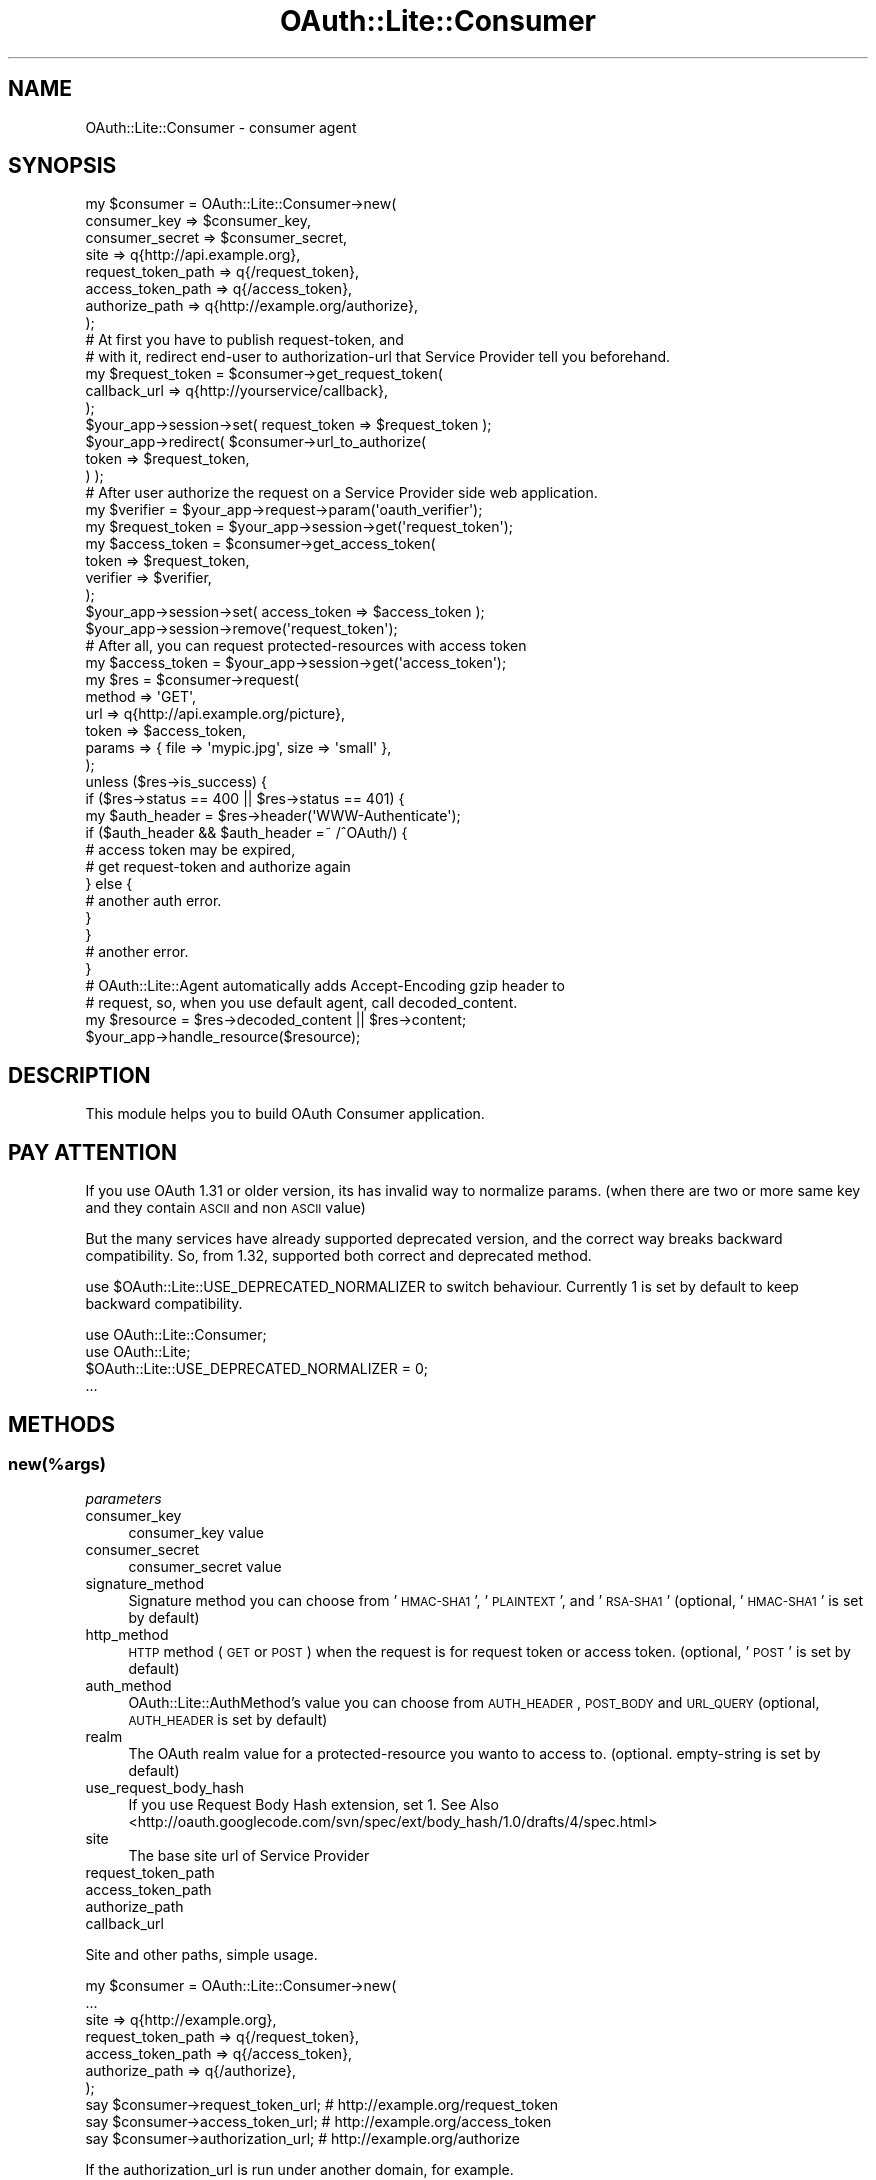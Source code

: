 .\" Automatically generated by Pod::Man 2.23 (Pod::Simple 3.14)
.\"
.\" Standard preamble:
.\" ========================================================================
.de Sp \" Vertical space (when we can't use .PP)
.if t .sp .5v
.if n .sp
..
.de Vb \" Begin verbatim text
.ft CW
.nf
.ne \\$1
..
.de Ve \" End verbatim text
.ft R
.fi
..
.\" Set up some character translations and predefined strings.  \*(-- will
.\" give an unbreakable dash, \*(PI will give pi, \*(L" will give a left
.\" double quote, and \*(R" will give a right double quote.  \*(C+ will
.\" give a nicer C++.  Capital omega is used to do unbreakable dashes and
.\" therefore won't be available.  \*(C` and \*(C' expand to `' in nroff,
.\" nothing in troff, for use with C<>.
.tr \(*W-
.ds C+ C\v'-.1v'\h'-1p'\s-2+\h'-1p'+\s0\v'.1v'\h'-1p'
.ie n \{\
.    ds -- \(*W-
.    ds PI pi
.    if (\n(.H=4u)&(1m=24u) .ds -- \(*W\h'-12u'\(*W\h'-12u'-\" diablo 10 pitch
.    if (\n(.H=4u)&(1m=20u) .ds -- \(*W\h'-12u'\(*W\h'-8u'-\"  diablo 12 pitch
.    ds L" ""
.    ds R" ""
.    ds C` ""
.    ds C' ""
'br\}
.el\{\
.    ds -- \|\(em\|
.    ds PI \(*p
.    ds L" ``
.    ds R" ''
'br\}
.\"
.\" Escape single quotes in literal strings from groff's Unicode transform.
.ie \n(.g .ds Aq \(aq
.el       .ds Aq '
.\"
.\" If the F register is turned on, we'll generate index entries on stderr for
.\" titles (.TH), headers (.SH), subsections (.SS), items (.Ip), and index
.\" entries marked with X<> in POD.  Of course, you'll have to process the
.\" output yourself in some meaningful fashion.
.ie \nF \{\
.    de IX
.    tm Index:\\$1\t\\n%\t"\\$2"
..
.    nr % 0
.    rr F
.\}
.el \{\
.    de IX
..
.\}
.\"
.\" Accent mark definitions (@(#)ms.acc 1.5 88/02/08 SMI; from UCB 4.2).
.\" Fear.  Run.  Save yourself.  No user-serviceable parts.
.    \" fudge factors for nroff and troff
.if n \{\
.    ds #H 0
.    ds #V .8m
.    ds #F .3m
.    ds #[ \f1
.    ds #] \fP
.\}
.if t \{\
.    ds #H ((1u-(\\\\n(.fu%2u))*.13m)
.    ds #V .6m
.    ds #F 0
.    ds #[ \&
.    ds #] \&
.\}
.    \" simple accents for nroff and troff
.if n \{\
.    ds ' \&
.    ds ` \&
.    ds ^ \&
.    ds , \&
.    ds ~ ~
.    ds /
.\}
.if t \{\
.    ds ' \\k:\h'-(\\n(.wu*8/10-\*(#H)'\'\h"|\\n:u"
.    ds ` \\k:\h'-(\\n(.wu*8/10-\*(#H)'\`\h'|\\n:u'
.    ds ^ \\k:\h'-(\\n(.wu*10/11-\*(#H)'^\h'|\\n:u'
.    ds , \\k:\h'-(\\n(.wu*8/10)',\h'|\\n:u'
.    ds ~ \\k:\h'-(\\n(.wu-\*(#H-.1m)'~\h'|\\n:u'
.    ds / \\k:\h'-(\\n(.wu*8/10-\*(#H)'\z\(sl\h'|\\n:u'
.\}
.    \" troff and (daisy-wheel) nroff accents
.ds : \\k:\h'-(\\n(.wu*8/10-\*(#H+.1m+\*(#F)'\v'-\*(#V'\z.\h'.2m+\*(#F'.\h'|\\n:u'\v'\*(#V'
.ds 8 \h'\*(#H'\(*b\h'-\*(#H'
.ds o \\k:\h'-(\\n(.wu+\w'\(de'u-\*(#H)/2u'\v'-.3n'\*(#[\z\(de\v'.3n'\h'|\\n:u'\*(#]
.ds d- \h'\*(#H'\(pd\h'-\w'~'u'\v'-.25m'\f2\(hy\fP\v'.25m'\h'-\*(#H'
.ds D- D\\k:\h'-\w'D'u'\v'-.11m'\z\(hy\v'.11m'\h'|\\n:u'
.ds th \*(#[\v'.3m'\s+1I\s-1\v'-.3m'\h'-(\w'I'u*2/3)'\s-1o\s+1\*(#]
.ds Th \*(#[\s+2I\s-2\h'-\w'I'u*3/5'\v'-.3m'o\v'.3m'\*(#]
.ds ae a\h'-(\w'a'u*4/10)'e
.ds Ae A\h'-(\w'A'u*4/10)'E
.    \" corrections for vroff
.if v .ds ~ \\k:\h'-(\\n(.wu*9/10-\*(#H)'\s-2\u~\d\s+2\h'|\\n:u'
.if v .ds ^ \\k:\h'-(\\n(.wu*10/11-\*(#H)'\v'-.4m'^\v'.4m'\h'|\\n:u'
.    \" for low resolution devices (crt and lpr)
.if \n(.H>23 .if \n(.V>19 \
\{\
.    ds : e
.    ds 8 ss
.    ds o a
.    ds d- d\h'-1'\(ga
.    ds D- D\h'-1'\(hy
.    ds th \o'bp'
.    ds Th \o'LP'
.    ds ae ae
.    ds Ae AE
.\}
.rm #[ #] #H #V #F C
.\" ========================================================================
.\"
.IX Title "OAuth::Lite::Consumer 3"
.TH OAuth::Lite::Consumer 3 "2014-01-05" "perl v5.12.3" "User Contributed Perl Documentation"
.\" For nroff, turn off justification.  Always turn off hyphenation; it makes
.\" way too many mistakes in technical documents.
.if n .ad l
.nh
.SH "NAME"
OAuth::Lite::Consumer \- consumer agent
.SH "SYNOPSIS"
.IX Header "SYNOPSIS"
.Vb 8
\&    my $consumer = OAuth::Lite::Consumer\->new(
\&        consumer_key       => $consumer_key,
\&        consumer_secret    => $consumer_secret,
\&        site               => q{http://api.example.org},
\&        request_token_path => q{/request_token},
\&        access_token_path  => q{/access_token},
\&        authorize_path     => q{http://example.org/authorize},
\&    );
\&
\&    # At first you have to publish request\-token, and
\&    # with it, redirect end\-user to authorization\-url that Service Provider tell you beforehand.
\&
\&    my $request_token = $consumer\->get_request_token(
\&        callback_url => q{http://yourservice/callback},
\&    );
\&
\&    $your_app\->session\->set( request_token => $request_token );
\&
\&    $your_app\->redirect( $consumer\->url_to_authorize(
\&        token        => $request_token,
\&    ) );
\&
\&    # After user authorize the request on a Service Provider side web application.
\&
\&    my $verifier = $your_app\->request\->param(\*(Aqoauth_verifier\*(Aq);
\&    my $request_token = $your_app\->session\->get(\*(Aqrequest_token\*(Aq);
\&
\&    my $access_token = $consumer\->get_access_token(
\&        token    => $request_token,
\&        verifier => $verifier,
\&    );
\&
\&    $your_app\->session\->set( access_token => $access_token );
\&    $your_app\->session\->remove(\*(Aqrequest_token\*(Aq);
\&
\&    # After all, you can request protected\-resources with access token
\&
\&    my $access_token = $your_app\->session\->get(\*(Aqaccess_token\*(Aq);
\&
\&    my $res = $consumer\->request(
\&        method => \*(AqGET\*(Aq,
\&        url    => q{http://api.example.org/picture},
\&        token  => $access_token,
\&        params => { file => \*(Aqmypic.jpg\*(Aq, size => \*(Aqsmall\*(Aq },
\&    );
\&
\&    unless ($res\->is_success) {
\&        if ($res\->status == 400 || $res\->status == 401) {
\&            my $auth_header = $res\->header(\*(AqWWW\-Authenticate\*(Aq);
\&            if ($auth_header && $auth_header =~ /^OAuth/) {
\&                # access token may be expired,
\&                # get request\-token and authorize again
\&            } else {
\&                # another auth error.
\&            }
\&        }
\&        # another error.
\&    }
\&
\&    # OAuth::Lite::Agent automatically adds Accept\-Encoding gzip header to
\&    # request, so, when you use default agent, call decoded_content.
\&    my $resource = $res\->decoded_content || $res\->content;
\&
\&    $your_app\->handle_resource($resource);
.Ve
.SH "DESCRIPTION"
.IX Header "DESCRIPTION"
This module helps you to build OAuth Consumer application.
.SH "PAY ATTENTION"
.IX Header "PAY ATTENTION"
If you use OAuth 1.31 or older version, its has invalid way to normalize params.
(when there are two or more same key and they contain \s-1ASCII\s0 and non \s-1ASCII\s0 value)
.PP
But the many services have already supported deprecated version, 
and the correct way breaks backward compatibility.
So, from 1.32, supported both correct and deprecated method.
.PP
use \f(CW$OAuth::Lite::USE_DEPRECATED_NORMALIZER\fR to switch behaviour.
Currently 1 is set by default to keep backward compatibility.
.PP
.Vb 2
\&    use OAuth::Lite::Consumer;
\&    use OAuth::Lite;
\&
\&    $OAuth::Lite::USE_DEPRECATED_NORMALIZER = 0;
\&    ...
.Ve
.SH "METHODS"
.IX Header "METHODS"
.SS "new(%args)"
.IX Subsection "new(%args)"
\fIparameters\fR
.IX Subsection "parameters"
.IP "consumer_key" 4
.IX Item "consumer_key"
consumer_key value
.IP "consumer_secret" 4
.IX Item "consumer_secret"
consumer_secret value
.IP "signature_method" 4
.IX Item "signature_method"
Signature method you can choose from '\s-1HMAC\-SHA1\s0', '\s-1PLAINTEXT\s0', and '\s-1RSA\-SHA1\s0' (optional, '\s-1HMAC\-SHA1\s0' is set by default)
.IP "http_method" 4
.IX Item "http_method"
\&\s-1HTTP\s0 method (\s-1GET\s0 or \s-1POST\s0) when the request is for request token or access token. (optional, '\s-1POST\s0' is set by default)
.IP "auth_method" 4
.IX Item "auth_method"
OAuth::Lite::AuthMethod's value you can choose from \s-1AUTH_HEADER\s0, \s-1POST_BODY\s0 and \s-1URL_QUERY\s0 (optional, \s-1AUTH_HEADER\s0 is set by default)
.IP "realm" 4
.IX Item "realm"
The OAuth realm value for a protected-resource you wanto to access to. (optional. empty-string is set by default)
.IP "use_request_body_hash" 4
.IX Item "use_request_body_hash"
If you use Request Body Hash extension, set 1.
See Also <http://oauth.googlecode.com/svn/spec/ext/body_hash/1.0/drafts/4/spec.html>
.IP "site" 4
.IX Item "site"
The base site url of Service Provider
.IP "request_token_path" 4
.IX Item "request_token_path"
.PD 0
.IP "access_token_path" 4
.IX Item "access_token_path"
.IP "authorize_path" 4
.IX Item "authorize_path"
.IP "callback_url" 4
.IX Item "callback_url"
.PD
.PP
Site and other paths, simple usage.
.PP
.Vb 7
\&    my $consumer = OAuth::Lite::Consumer\->new(
\&        ...
\&        site => q{http://example.org},
\&        request_token_path => q{/request_token},
\&        access_token_path  => q{/access_token},
\&        authorize_path     => q{/authorize},
\&    );
\&
\&    say $consumer\->request_token_url; # http://example.org/request_token
\&    say $consumer\->access_token_url;  # http://example.org/access_token
\&    say $consumer\->authorization_url; # http://example.org/authorize
.Ve
.PP
If the authorization_url is run under another domain, for example.
.PP
.Vb 10
\&    my $consumer = OAuth::Lite::Consumer\->new(
\&        ...
\&        site => q{http://api.example.org}, 
\&        request_token_path => q{/request_token},
\&        access_token_path  => q{/access_token},
\&        authorize_path     => q{http://www.example.org/authorize},
\&    );
\&    say $consumer\->request_token_url; # http://api.example.org/request_token
\&    say $consumer\->access_token_url;  # http://api.example.org/access_token
\&    say $consumer\->authorization_url; # http://www.example.org/authorize
.Ve
.PP
Like this, if you pass absolute url, consumer uses them as it is.
.PP
You can omit site param, if you pass all paths as absolute url.
.PP
.Vb 6
\&    my $consumer = OAuth::Lite::Consumer\->new(
\&        ...
\&        request_token_path => q{http://api.example.org/request_token},
\&        access_token_path  => q{http://api.example.org/access_token},
\&        authorize_path     => q{http://www.example.org/authorize},
\&    );
.Ve
.PP
And there is a flexible way.
.PP
.Vb 5
\&    # don\*(Aqt set each paths here.
\&    my $consumer = OAuth::Lite::Consumer\->new(
\&        consumer_key    => $consumer_key,
\&        consumer_secret => $consumer_secret,
\&    );
\&
\&    # set request token url here directly
\&    my $rtoken = $consumer\->get_request_token(
\&        url          => q{http://api.example.org/request_token},
\&        callback_url => q{http://www.yourservice/callback},
\&    );
\&
\&    # set authorize path here directly
\&    my $url = $consumer\->url_to_authorize(
\&        token        => $rtoken,
\&        url          => q{http://www.example.org/authorize},
\&    );
\&
\&    # set access token url here directly
\&    my $atoken = $consumer\->get_access_token(
\&        url      => q{http://api.example.org/access_token},
\&        verifier => $verfication_code,
\&    );
.Ve
.PP
So does callback_url. You can set it on consutructor or get_request_token method directly.
.PP
.Vb 6
\&    my $consumer = OAuth::Lite::Consumer\->new(
\&        ...
\&        callback_url => q{http://www.yourservice/callback},
\&    );
\&    ...
\&    my $url = $consumer\->get_request_token();
.Ve
.PP
Or
.PP
.Vb 7
\&    my $consumer = OAuth::Lite::Consumer\->new(
\&        ...
\&    );
\&    ...
\&    my $url = $consumer\->get_request_token(
\&        callback_url => q{http://www.yourservice/callback},
\&    );
.Ve
.SS "request_token_url"
.IX Subsection "request_token_url"
.SS "access_token_url"
.IX Subsection "access_token_url"
.SS "authorization_url"
.IX Subsection "authorization_url"
.SS "url_to_authorize(%params)"
.IX Subsection "url_to_authorize(%params)"
\fIparameters\fR
.IX Subsection "parameters"
.IP "url" 4
.IX Item "url"
authorization url, you can omit this if you set authorization_path on constructor.
.IP "token" 4
.IX Item "token"
request token value
.PP
.Vb 5
\&    my $url = $consumer\->url_to_authorize(
\&        url          => q{http://example.org/authorize}, 
\&        token        => $request_token,
\&        callback_url => q{http://www.yousrservice/callback},
\&    );
.Ve
.SS "obtain_request_token(%params)"
.IX Subsection "obtain_request_token(%params)"
Returns a request token as an OAuth::Lite::Response object.
Except for that, this method behaves same as get_request_token.
.SS "get_request_token(%params)"
.IX Subsection "get_request_token(%params)"
Returns a request token as an OAuth::Lite::Token object.
.PP
\fIparameters\fR
.IX Subsection "parameters"
.IP "url" 4
.IX Item "url"
Request token url. You can omit this if you set request_token_path on constructor
.IP "realm" 4
.IX Item "realm"
Realm for the resource you want to access to.
You can omit this if you set realm on constructor.
.IP "callback_url" 4
.IX Item "callback_url"
Url which service provider redirect end-user to after authorization.
You can omit this if you set callback_url on constructor.
.PP
.Vb 4
\&    my $token = $consumer\->get_request_token(
\&        url   => q{http://api.example.org/request_token},
\&        realm => q{http://api.example.org/picture},
\&    ) or die $consumer\->errstr;
\&
\&    say $token\->token;
\&    say $token\->secret;
.Ve
.SS "obtain_access_token"
.IX Subsection "obtain_access_token"
.Vb 8
\&    my $res = $consumer\->obtain_access_token(
\&        url    => $access_token_url,
\&        params => {
\&            x_auth_username => "myname",
\&            x_auth_password => "mypass",
\&            x_auth_mode     => "client_auth",
\&        },
\&    );
\&
\&    my $access_token = $res\->token;
\&    say $acces_token\->token;
\&    say $acces_token\->secret;
\&    my $expires = $res\->param(\*(Aqx_auth_expires\*(Aq);
.Ve
.PP
What is the difference between obtain_access_token and get_access_token?
get_access_token requires token and verifier.
obtain_access_token doesn't. these parameters are optional.
You can pass extra parameters like above example.(see x_auth_XXX parameters)
And get_access_token returns OAuth::Lite::Token object directly,
obtain_access_token returns OAuth::Lite::Response object that includes
not only Token object but also other response parameters.
the extra parameters are used for some extensions.(Session extension, xAuth, etc.)
.PP
Of cource, if you don't need to handle these extensions,
You can continue to use get_access_token for backward compatibility.
.PP
.Vb 5
\&    my $token = $consumer\->get_access_token(
\&        url      => $access_token_url,
\&        token    => $request_token,
\&        verifier => $verification_code,
\&    );
\&
\&    # above code\*(Aqs behavior is same as (but response objects are different)
\&
\&    my $res = $consumer\->obtain_access_token(
\&        url => $access_token_url,
\&        token => $request_token,
\&        params => {
\&            oauth_verifier => $verification_code, 
\&        },
\&    );
.Ve
.SS "get_access_token(%params)"
.IX Subsection "get_access_token(%params)"
Returns a access token as an OAuth::Lite::Token object.
.PP
\fIparameters\fR
.IX Subsection "parameters"
.IP "url" 4
.IX Item "url"
Request token url. You can omit this if you set request_token_path on constructor
.IP "realm" 4
.IX Item "realm"
Realm for the resource you want to access to.
You can omit this if you set realm on constructor.
.IP "token" 4
.IX Item "token"
Request token object.
.IP "verifier" 4
.IX Item "verifier"
Verfication code which provider returns.
.PP
.Vb 6
\&    my $token = $consumer\->get_access_token(
\&        url      => q{http://api.example.org/request_token},
\&        realm    => q{http://api.example.org/picture},
\&        token    => $request_token,
\&        verifier => $verification_code,
\&    ) or die $consumer\->errstr;
\&
\&    say $token\->token;
\&    say $token\->secret;
.Ve
.SS "gen_oauth_request(%args)"
.IX Subsection "gen_oauth_request(%args)"
Returns HTTP::Request object.
.PP
.Vb 9
\&    my $req = $consumer\->gen_oauth_request(
\&        method  => \*(AqGET\*(Aq, 
\&        url     => \*(Aqhttp://example.com/\*(Aq,
\&        headers => [ Accept => q{...}, \*(AqContent\-Type\*(Aq => q{...}, ... ],
\&        content => $content,
\&        realm   => $realm,
\&        token   => $token,
\&        params  => { file => \*(Aqmypic.jpg\*(Aq, size => \*(Aqsmall\*(Aq },
\&    );
.Ve
.SS "request(%params)"
.IX Subsection "request(%params)"
Returns HTTP::Response object.
.PP
\fIparameters\fR
.IX Subsection "parameters"
.IP "realm" 4
.IX Item "realm"
Realm for a resource you want to access
.IP "token" 4
.IX Item "token"
Access token  OAuth::Lite::Token object
.IP "method" 4
.IX Item "method"
\&\s-1HTTP\s0 method.
.IP "url" 4
.IX Item "url"
Request \s-1URL\s0
.IP "parmas" 4
.IX Item "parmas"
Extra params.
.IP "content" 4
.IX Item "content"
body data sent when method is \s-1POST\s0 or \s-1PUT\s0.
.PP
.Vb 9
\&    my $response = $consumer\->request(
\&        method  => \*(AqPOST\*(Aq,
\&        url     => \*(Aqhttp://api.example.com/picture\*(Aq,
\&        headers => [ Accept => q{...}, \*(AqContent\-Type\*(Aq => q{...}, ... ],
\&        content => $content,
\&        realm   => $realm,
\&        token   => $access_token,
\&        params  => { file => \*(Aqmypic.jpg\*(Aq, size => \*(Aqsmall\*(Aq },
\&    );
\&
\&    unless ($response\->is_success) {
\&        ...
\&    }
.Ve
.SS "get"
.IX Subsection "get"
There are simple methods to request protected resources.
You need to obtain access token and set it to consumer beforehand.
.PP
.Vb 7
\&    my $access_token = $consumer\->get_access_token(
\&        token    => $request_token,
\&        verifier => $verifier,
\&    );
\&    # when successfully got an access\-token,
\&    # it internally execute saving method like following line.
\&    # $consumer\->access_token( $access_token )
.Ve
.PP
or
    my \f(CW$access_token\fR = \f(CW$your_app\fR\->\fIpick_up_saved_access_token()\fR;
    \f(CW$consumer\fR\->access_token($access_token);
.PP
Then you can access protected resource in a simple way.
.PP
.Vb 4
\&    my $res = $consumer\->get( \*(Aqhttp://api.example.com/pictures\*(Aq );
\&    if ($res\->is_success) {
\&        say $res\->decoded_content||$res\->content;
\&    }
.Ve
.PP
This is same as
.PP
.Vb 7
\&    my $res = $consumer\->request(
\&        method => q{GET},
\&        url    => q{http://api.example.com/picture},
\&    );
\&    if ($res\->is_success) {
\&        say $res\->decoded_content||$res\->content;
\&    }
.Ve
.SS "post"
.IX Subsection "post"
.Vb 4
\&    $res = $consumer\->post( \*(Aqhttp://api.example.com/pictures\*(Aq, $content );
\&    if ($res\->is_success) {
\&        ...
\&    }
.Ve
.PP
This is same as
.PP
.Vb 8
\&    $res = $consumer\->request(
\&        method  => q{POST},
\&        url     => q{http://api.example.com/picture},
\&        content => $content,
\&    );
\&    if ($res\->is_success) {
\&        ...
\&    }
.Ve
.SS "put"
.IX Subsection "put"
.Vb 4
\&    $res = $consumer\->put( \*(Aqhttp://api.example.com/pictures\*(Aq, $content );
\&    if ($res\->is_success) {
\&        ...
\&    }
.Ve
.PP
This is same as
.PP
.Vb 8
\&    my $res = $consumer\->request(
\&        method  => q{PUT},
\&        url     => q{http://api.example.com/picture},
\&        content => $content,
\&    );
\&    if ($res\->is_success) {
\&        ...
\&    }
.Ve
.SS "delete"
.IX Subsection "delete"
.Vb 4
\&    my $res = $consumer\->delete(\*(Aqhttp://api.example.com/delete\*(Aq);
\&    if ($res\->is_success) {
\&        ...
\&    }
.Ve
.PP
This is same as
.PP
.Vb 7
\&    my $res = $consumer\->request(
\&        method  => q{DELETE},
\&        url     => q{http://api.example.com/picture},
\&    );
\&    if ($res\->is_success) {
\&        ...
\&    }
.Ve
.SS "find_realm_from_last_response"
.IX Subsection "find_realm_from_last_response"
.ie n .SS "gen_auth_header($http_method, $request_url, $params);"
.el .SS "gen_auth_header($http_method, \f(CW$request_url\fP, \f(CW$params\fP);"
.IX Subsection "gen_auth_header($http_method, $request_url, $params);"
\fIparameters\fR
.IX Subsection "parameters"
.IP "realm" 4
.IX Item "realm"
realm for a resource you want to access
.IP "token" 4
.IX Item "token"
OAuth::Lite::Token object(optional)
.PP
.Vb 4
\&    my $header = $consumer\->gen_auth_header($method, $url, {
\&        realm => $realm,
\&        token => $token,
\&    });
.Ve
.ie n .SS "gen_auth_query($http_method, $ruqest_url, $token, $extra)"
.el .SS "gen_auth_query($http_method, \f(CW$ruqest_url\fP, \f(CW$token\fP, \f(CW$extra\fP)"
.IX Subsection "gen_auth_query($http_method, $ruqest_url, $token, $extra)"
.ie n .SS "gen_auth_params($http_method, $request_url, [$token])"
.el .SS "gen_auth_params($http_method, \f(CW$request_url\fP, [$token])"
.IX Subsection "gen_auth_params($http_method, $request_url, [$token])"
Generates and returns all oauth params.
.PP
.Vb 7
\&    my $params = $consumer\->gen_auth_params($http_method, $request_url);
\&    say $params\->{oauth_consumer_key};
\&    say $params\->{oauth_timestamp};
\&    say $params\->{oauth_nonce};
\&    say $params\->{oauth_signature_method};
\&    say $params\->{oauth_signature};
\&    say $params\->{oauth_version};
.Ve
.PP
If you pass token as third argument, the result includes oauth_token value.
.PP
.Vb 8
\&    my $params = $consumer\->gen_auth_params($http_method, $request_url, $token);
\&    say $params\->{oauth_consumer_key};
\&    say $params\->{oauth_timestamp};
\&    say $params\->{oauth_nonce};
\&    say $params\->{oauth_signature_method};
\&    say $params\->{oauth_signature};
\&    say $params\->{oauth_token};
\&    say $params\->{oauth_version};
.Ve
.SS "oauth_request"
.IX Subsection "oauth_request"
.SS "oauth_req"
.IX Subsection "oauth_req"
Returns last oauth request.
.PP
.Vb 2
\&    my $req_token = $consumer\->get_request_token(...);
\&    say $consumer\->oauth_request\->uri;
\&
\&    my $req_token = $consumer\->get_access_token(...);
\&    say $consumer\->oauth_request\->uri;
.Ve
.SS "oauth_response"
.IX Subsection "oauth_response"
.SS "oauth_res"
.IX Subsection "oauth_res"
Returns last oauth response.
.PP
.Vb 2
\&    my $req_token = $consumer\->get_request_token(...);
\&    say $consumer\->oauth_response\->status;
\&
\&    my $req_token = $consumer\->get_access_token(...);
\&    say $consumer\->oauth_response\->status;
.Ve
.SS "oauth_clear"
.IX Subsection "oauth_clear"
remove last oauth-request and oauth-response.
.SS "build_body_hash"
.IX Subsection "build_body_hash"
Build body hash according to the spec for 'OAuth Request Body Hash extension'
http://oauth.googlecode.com/svn/spec/ext/body_hash/1.0/drafts/4/spec.html
.PP
.Vb 1
\&    my $hash = $self\->build_body_hash($content);
.Ve
.SH "AUTHOR"
.IX Header "AUTHOR"
Lyo Kato, \f(CW\*(C`lyo.kato _at_ gmail.com\*(C'\fR
.SH "COPYRIGHT AND LICENSE"
.IX Header "COPYRIGHT AND LICENSE"
This library is free software; you can redistribute it and/or modify
it under the same terms as Perl itself, either Perl version 5.8.6 or,
at your option, any later version of Perl 5 you may have available.
